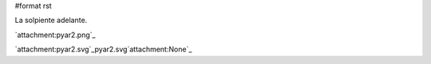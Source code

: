 #format rst

La solpiente adelante.

`attachment:pyar2.png`_

`attachment:pyar2.svg`_pyar2.svg`attachment:None`_


